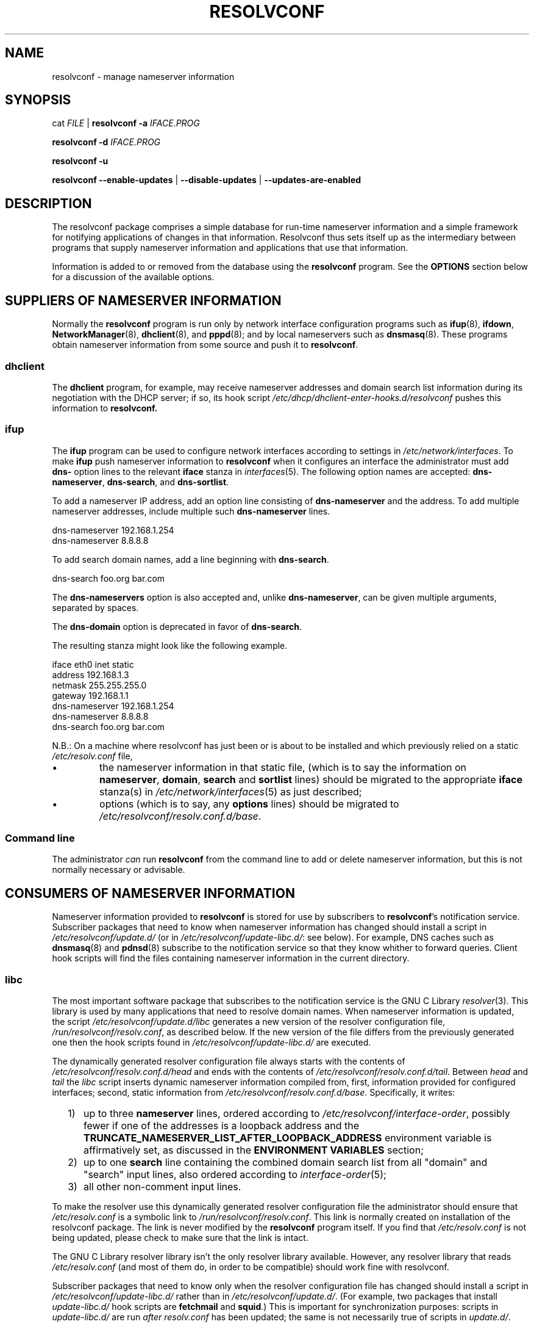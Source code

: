 .TH RESOLVCONF "8" "3 Feb 2013" "resolvconf" "resolvconf"
.SH NAME
resolvconf \- manage nameserver information
.SH SYNOPSIS
cat \fIFILE\fR |
.B resolvconf
\fB\-a\fR \fIIFACE.PROG\fR
.PP
.B resolvconf
\fB\-d\fR \fIIFACE.PROG\fR
.PP
.B resolvconf
\fB\-u\fR
.PP
.B resolvconf
.B \-\-enable\-updates
|
.B \-\-disable\-updates
|
.B \-\-updates\-are\-enabled
.SH DESCRIPTION
The resolvconf package comprises a simple database
for run-time nameserver information
and a simple framework
for notifying applications of changes in that information.
Resolvconf thus sets itself up as the intermediary between programs that
supply nameserver information and applications that use 
that information.
.PP
Information is added to
or removed from
the database using the
.B resolvconf
program.
See the
.B OPTIONS
section below for a discussion of the available options.
.SH SUPPLIERS OF NAMESERVER INFORMATION
Normally the
.B resolvconf
program is run only by network interface configuration programs
such as
.BR ifup (8),
.BR ifdown ,
.BR NetworkManager (8),
.BR dhclient (8),
and
.BR pppd (8);
and by local nameservers such as
.BR dnsmasq (8).
These programs obtain nameserver information from some source
and push it to
.BR resolvconf .
.SS dhclient
The
.B dhclient 
program,
for example,
may receive nameserver addresses
and domain search list information 
during its negotiation with the DHCP server;
if so, its hook script
.I /etc/dhcp/dhclient\-enter\-hooks.d/resolvconf
pushes this information to 
.B resolvconf.
.SS ifup
The
.B ifup
program can be used to configure network interfaces
according to settings in
.IR /etc/network/interfaces .
To make 
.B ifup
push nameserver information to
.B resolvconf
when it configures an interface
the administrator must add
.B dns\-
option lines to the relevant
.B iface
stanza in
.IR interfaces (5).
The following option names are accepted:
.BR dns\-nameserver ,
.BR dns\-search ,
and
.BR dns\-sortlist .  
.PP
To add a nameserver IP address,
add an option line consisting of 
.B dns\-nameserver 
and the address.
To add multiple nameserver addresses,
include multiple such
.B dns\-nameserver 
lines.
.PP
.EX
    dns\-nameserver 192.168.1.254
    dns\-nameserver 8.8.8.8
.EE
.PP
To add search domain names, add a line beginning with
.BR dns\-search .
.PP
.EX
    dns\-search foo.org bar.com
.EE
.PP
The
.B dns\-nameservers 
option is also accepted and, unlike
.BR dns\-nameserver ,
can be given multiple arguments,
separated by spaces.
.PP
The 
.B dns\-domain
option is deprecated in favor of
.BR dns\-search .
.PP

The resulting stanza might look like the following example.
.PP
.EX
    iface eth0 inet static
        address 192.168.1.3
        netmask 255.255.255.0
        gateway 192.168.1.1
        dns\-nameserver 192.168.1.254
        dns\-nameserver 8.8.8.8
        dns\-search foo.org bar.com
.EE
.PP
N.B.: On a machine where resolvconf
has just been or is about to be installed
and which previously relied on a static
.I /etc/resolv.conf
file,
.IP \[bu]
the nameserver information in that static file,
(which is to say the information on
.BR nameserver ,
.BR domain ,
.B search
and
.B sortlist
lines)
should be migrated to the appropriate
.B iface
stanza(s) in
.IR /etc/network/interfaces (5)
as just described;
.IP \[bu]
options
(which is to say, any
.B options
lines)
should be migrated to
.IR /etc/resolvconf/resolv.conf.d/base .
.PP
.SS Command line
The administrator
.I can
run
.B resolvconf
from the command line to add or delete nameserver information,
but this is not normally necessary or advisable.
.SH CONSUMERS OF NAMESERVER INFORMATION
Nameserver information provided to
.B resolvconf
is stored for use by subscribers to
.BR resolvconf 's
notification service.
Subscriber packages that need to know when nameserver information has changed
should install a script in
.I /etc/resolvconf/update.d/
(or in
.IR /etc/resolvconf/update\-libc.d/ :
see below).
For example, DNS caches such as
.BR dnsmasq (8)
and
.BR pdnsd (8)
subscribe to the notification service so that they know
whither to forward queries.
Client hook scripts will find the files containing nameserver
information in the current directory.
.SS libc
The most important software package
that subscribes to the notification service
is the GNU C Library
.IR resolver (3).
This library is used by many applications
that need to resolve domain names.
When nameserver information is updated, the script
.I /etc/resolvconf/update.d/libc
generates a new version of the resolver configuration file,
.IR /run/resolvconf/resolv.conf , 
as described below.
If the new version of the file differs
from the previously generated one
then the hook scripts found in
.IR /etc/resolvconf/update\-libc.d/ 
are executed.
.PP
The dynamically generated resolver configuration file
always starts with the contents of
.I /etc/resolvconf/resolv.conf.d/head
and ends with the contents of
.IR /etc/resolvconf/resolv.conf.d/tail .
Between
.I head
and
.I tail
the
.I libc
script inserts
dynamic nameserver information
compiled from,
first,
information provided for configured interfaces;
second,
static information from
.IR /etc/resolvconf/resolv.conf.d/base .
Specifically, it writes:
.IP "  1)" 5
up to three 
.B nameserver
lines,
ordered according to
.IR /etc/resolvconf/interface\-order ,
possibly fewer
if one of the addresses is a loopback address and the
.B TRUNCATE_NAMESERVER_LIST_AFTER_LOOPBACK_ADDRESS 
environment variable is affirmatively set, as discussed in the
.B ENVIRONMENT VARIABLES
section;
.IP "  2)" 5
up to one
.B search
line containing the combined domain search list from all
"domain" and "search" input lines,
also ordered according to
.IR interface\-order (5);
.IP "  3)" 5
all other non-comment input lines.
.PP
To make the resolver use
this dynamically generated resolver configuration file
the administrator should ensure that
.I /etc/resolv.conf
is a symbolic link to
.IR /run/resolvconf/resolv.conf .
This link is normally created on installation of the resolvconf package.
The link is never modified by the
.B resolvconf
program itself.
If you find that
.I /etc/resolv.conf
is not being updated,
please check to make sure that the link is intact.
.PP
The GNU C Library resolver library isn't the only resolver library available.
However, any resolver library that reads
.I /etc/resolv.conf
(and most of them do, in order to be compatible)
should work fine with resolvconf.
.PP
Subscriber packages that need to know only when the resolver configuration file
has changed should install a script in
.I /etc/resolvconf/update\-libc.d/
rather than in
.IR /etc/resolvconf/update.d/ .
(For example, two packages that install
.I update\-libc.d/
hook scripts are
.B fetchmail
and
.BR squid .)
This is important for synchronization purposes:
scripts in
.I update\-libc.d/
are run
.I after
.I resolv.conf
has been updated;
the same is not necessarily true of scripts in
.IR update.d/ .
.SH OPTIONS
.TP
\fB\-a\fR \fIIFACE.PROG\fR
Add or overwrite the record
.I IFACE.PROG
then run the update scripts if updating is enabled.
When this option is used the information must be provided to
.B resolvconf
on its standard input in the format of the
.IR resolv.conf (5)
file.
Each line in the file must be terminated by a newline.
.TP
\fB\-d\fR \fIIFACE.PROG\fR
Delete the record
.I IFACE.PROG
then run the update scripts if updating is enabled.
.PP
The string
.I IFACE.PROG
may not contain
spaces,
slashes,
an initial dot,
an initial hyphen
or an initial tilde.
It is conventionally formed from
.IR IFACE ,
the name of the interface involved,
a dot,
and
.IR IPROG ,
the name of the interface configuration program,
e.g., "eth0.dhclient".
.TP
\fB\-u\fR
Just run the update scripts
(if updating is enabled).
.TP
With \fB\-a\fR, \fB\-d\fR or \fB\-u\fR:
if updating is not enabled, schedule a delayed update.
The delayed update will be carried out when updates are enabled.
.TP
\fB\-\-enable\-updates\fR 
Set the flag indicating that 
.B resolvconf
should run update scripts
when invoked in the future with \fB\-a\fR, \fB\-d\fR or \fB\-u\fR.
If a delayed update was scheduled then run update scripts.
.TP
\fB\-\-disable\-updates\fR
Clear the flag.
.TP
\fB\-\-updates\-are\-enabled\fR
Return 0 if the flag is set,
otherwise return 1.
.SH ENVIRONMENT VARIABLES
The following variables can be set in the configuration file
.IR /etc/default/resolvconf .
If the file does not exist you will have to create it.
.TP
.B REPORT_ABSENT_SYMLINK
If set to "yes" then
.B resolvconf
will print a message when
.I /etc/resolv.conf
is not a symbolic link
to the
.BR resolvconf -generated
resolver configuration file.
Set to "no" to prevent the printing of this message.
The default is "yes".
.TP
.B TRUNCATE_NAMESERVER_LIST_AFTER_LOOPBACK_ADDRESS
If set to "yes" then the 
.I libc
script will include
no more nameserver addresses
after the first nameserver address
that is a loopback address.
(In IPv4 a loopback address is any one that starts with "127.".
In IPv6 the loopback address is "::1".)
.IP 
The advantage of truncating the nameserver list after a loopback address
is that doing so inhibits unnecessary changes to
.I resolv.conf 
and thus reduces the number of instances in which the
.I update\-libc.d/
scripts have to be run.
When an interface is brought up or down
the local caching nameserver
that listens on the loopback address
is still informed of the change and adapts accordingly;
the clients of the resolver which use the local caching nameserver
do not need to be notified of the change.
A disadvantage of this mode of operation is that applications have
no secondary or tertiary nameserver address to fall back on should
the local caching nameserver crash.
Insofar as a local nameserver crash can be regarded
as an unlikely event,
this is a relatively minor disadvantage.
Set to "no" to disable truncation.
The default is "yes".
.IP 
A deprecated synonym for this variable is 
.BR TRUNCATE_NAMESERVER_LIST_AFTER_127 .
.SH FILES
.TP
.I /etc/default/resolvconf
See the ENVIRONMENT VARIABLES section.
.TP
.I /etc/resolvconf/interface\-order
Determines the order of precedence of nameserver addresses and search domain names.
See above and
.BR interface\-order (5).
.TP
.I /etc/resolvconf/resolv.conf.d/base
File containing basic resolver information.
The lines in this file are included in the resolver configuration file
even when no interfaces are configured.
.TP
.I /etc/resolvconf/resolv.conf.d/head
File to be prepended to the dynamically generated resolver configuration file.
Normally this is just a comment line.
.TP
.I /etc/resolvconf/resolv.conf.d/tail
File to be appended to the dynamically generated resolver configuration file.
To append nothing, make this an empty file.
This file is a good place to put a resolver
.B options
line if one is needed, e.g.,

.EX
    options inet6
.EE
.TP
.I /etc/resolvconf/resolv.conf.d/original
Copy of the
.I /etc/resolv.conf
file before the resolvconf package was installed.
This file has no effect on the functioning of resolvconf;
it is retained so that
.I /etc/resolv.conf
can be restored to its original state
if the resolvconf package is removed.

Note also that a copy of this file is included in the database
until the first reboot after installation of the resolvconf package;
this ensures that nameservers reachable before installation of resolvconf
are still reachable after installation of resolvconf even though
at that point
not all suppliers of nameserver information may have supplied their
information to
.BR resolvconf (8).

Note also
that the administrator can choose to create a symbolic link in
.I /etc/resolvconf/resolv.conf.d/
from
.I tail
to
.I original
so that the contents of
.I original
are always added to the end of the
dynamically generated file.

.SH BUGS
Currently
.B resolvconf
does not check the sanity of the information provided to it.
.SH AUTHOR
Written by Thomas Hood <jdthood@gmail.com>
with contributions by Nathan Stratton Treadway.
.SH COPYRIGHT
Copyright \(co 2004-2013 Thomas Hood.
.br
This is free software; see the source for copying conditions.
.SH "SEE ALSO"
.BR interface\-order (5),
.BR resolv.conf (5),
.BR resolver (3).
.PP
Read the resolvconf package
.I README
file for more in-depth information.
